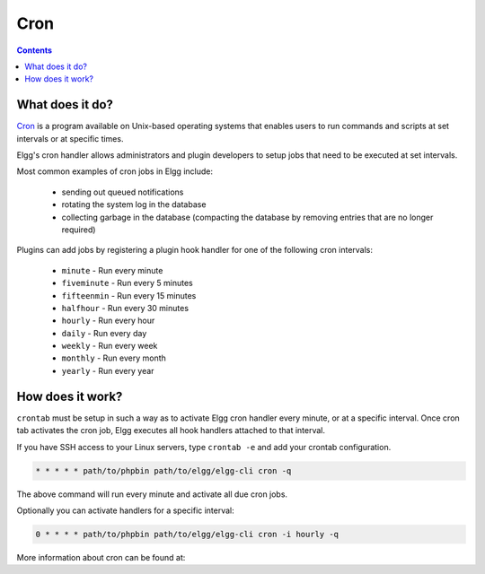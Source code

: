 Cron
####

.. contents:: Contents
   :depth: 2
   :local:

What does it do?
================

`Cron`_ is a program available on Unix-based operating systems that enables
users to run commands and scripts at set intervals or at specific times.

Elgg's cron handler allows administrators and plugin developers to setup jobs
that need to be executed at set intervals.

Most common examples of cron jobs in Elgg include:

 * sending out queued notifications
 * rotating the system log in the database
 * collecting garbage in the database (compacting the database by removing entries that are no longer required)

Plugins can add jobs by registering a plugin hook handler for one of the following cron intervals:

 * ``minute`` - Run every minute
 * ``fiveminute`` - Run every 5 minutes
 * ``fifteenmin`` - Run every 15 minutes
 * ``halfhour`` - Run every 30 minutes
 * ``hourly`` - Run every hour
 * ``daily`` - Run every day
 * ``weekly`` - Run every week
 * ``monthly`` - Run every month
 * ``yearly`` - Run every year

.. code::php

   elgg_register_plugin_hook_handler('cron', 'hourly', function() {

      $events = my_plugin_get_upcoming_events();

      foreach ($events as $event) {
         $attendees = $event->getAttendees();

         // notify
      }
   });


How does it work?
=================

``crontab`` must be setup in such a way as to activate Elgg cron handler every minute, or at a specific interval.
Once cron tab activates the cron job, Elgg executes all hook handlers attached to that interval.

If you have SSH access to your Linux servers, type ``crontab -e`` and add your crontab configuration.

.. code::

   * * * * * path/to/phpbin path/to/elgg/elgg-cli cron -q

The above command will run every minute and activate all due cron jobs.

Optionally you can activate handlers for a specific interval:

.. code::

   0 * * * * path/to/phpbin path/to/elgg/elgg-cli cron -i hourly -q


More information about cron can be found at:

.. _Cron: http://en.wikipedia.org/wiki/Cron
.. _cPanel Docs: https://docs.cpanel.net/display/ALD/Cron+Jobs
